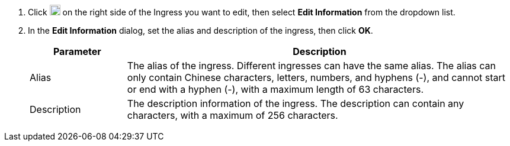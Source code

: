 // :ks_include_id: 9f1f9315fbc0466396a168bfa897683f
. Click image:/images/ks-qkcp/zh/icons/more.svg[more,18,18] on the right side of the Ingress you want to edit, then select **Edit Information** from the dropdown list.

. In the **Edit Information** dialog, set the alias and description of the ingress, then click **OK**.
+
--
[%header,cols="1a,4a"]
|===
|Parameter |Description

|Alias
|The alias of the ingress. Different ingresses can have the same alias. The alias can only contain Chinese characters, letters, numbers, and hyphens (-), and cannot start or end with a hyphen (-), with a maximum length of 63 characters.

|Description
|The description information of the ingress. The description can contain any characters, with a maximum of 256 characters.
|===
--